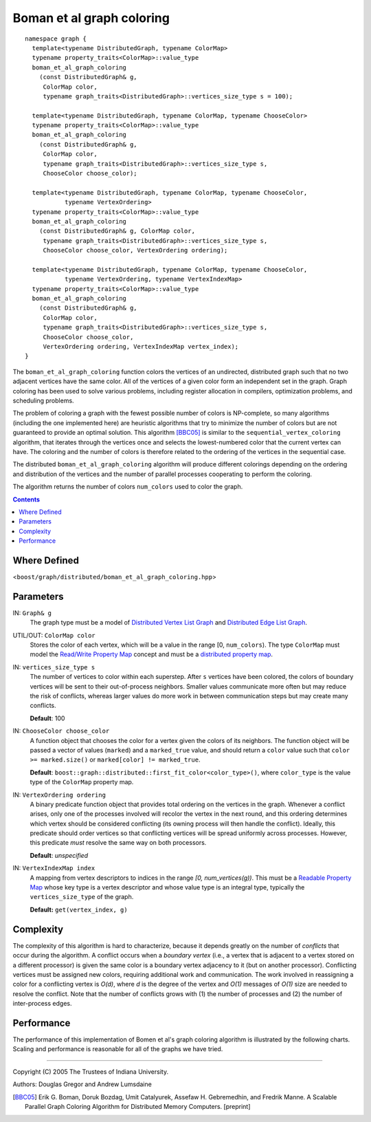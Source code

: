 .. Copyright (C) 2004-2008 The Trustees of Indiana University.
   Use, modification and distribution is subject to the Boost Software
   License, Version 1.0. (See accompanying file LICENSE_1_0.txt or copy at
   http://www.boost.org/LICENSE_1_0.txt)

=================================
|Logo| Boman et al graph coloring
=================================

::
  
  namespace graph { 
    template<typename DistributedGraph, typename ColorMap>
    typename property_traits<ColorMap>::value_type
    boman_et_al_graph_coloring
      (const DistributedGraph& g,
       ColorMap color,
       typename graph_traits<DistributedGraph>::vertices_size_type s = 100);

    template<typename DistributedGraph, typename ColorMap, typename ChooseColor>
    typename property_traits<ColorMap>::value_type
    boman_et_al_graph_coloring
      (const DistributedGraph& g,
       ColorMap color,
       typename graph_traits<DistributedGraph>::vertices_size_type s,
       ChooseColor choose_color);

    template<typename DistributedGraph, typename ColorMap, typename ChooseColor, 
             typename VertexOrdering>
    typename property_traits<ColorMap>::value_type
    boman_et_al_graph_coloring
      (const DistributedGraph& g, ColorMap color,
       typename graph_traits<DistributedGraph>::vertices_size_type s,
       ChooseColor choose_color, VertexOrdering ordering);

    template<typename DistributedGraph, typename ColorMap, typename ChooseColor,
             typename VertexOrdering, typename VertexIndexMap>
    typename property_traits<ColorMap>::value_type
    boman_et_al_graph_coloring
      (const DistributedGraph& g,
       ColorMap color,
       typename graph_traits<DistributedGraph>::vertices_size_type s,
       ChooseColor choose_color,
       VertexOrdering ordering, VertexIndexMap vertex_index);
  } 
  
The ``boman_et_al_graph_coloring`` function colors the vertices of an
undirected, distributed graph such that no two adjacent vertices have
the same color. All of the vertices of a given color form an
independent set in the graph. Graph coloring has been used to solve
various problems, including register allocation in compilers,
optimization problems, and scheduling problems.

.. image:: ../vertex_coloring.png
  :width: 462
  :height: 269
  :alt: Vertex coloring example
  :align: right

The problem of coloring a graph with the fewest possible number of
colors is NP-complete, so many algorithms (including the one
implemented here) are heuristic algorithms that try to minimize the
number of colors but are not guaranteed to provide an optimal
solution. This algorithm [BBC05]_ is similar to the
``sequential_vertex_coloring`` algorithm, that iterates through the
vertices once and selects the lowest-numbered color that the current
vertex can have. The coloring and the number of colors is therefore
related to the ordering of the vertices in the sequential case.

The distributed ``boman_et_al_graph_coloring`` algorithm will produce
different colorings depending on the ordering and distribution of the
vertices and the number of parallel processes cooperating to perform
the coloring. 

The algorithm returns the number of colors ``num_colors`` used to
color the graph.

.. contents::

Where Defined
~~~~~~~~~~~~~
<``boost/graph/distributed/boman_et_al_graph_coloring.hpp``>

Parameters
~~~~~~~~~~

IN: ``Graph& g``
  The graph type must be a model of `Distributed Vertex List Graph`_ and
  `Distributed Edge List Graph`_. 



UTIL/OUT: ``ColorMap color``
  Stores the color of each vertex, which will be a value in the range
  [0, ``num_colors``). The type ``ColorMap`` must model the
  `Read/Write Property Map`_ concept and must be a `distributed
  property map`_.



IN: ``vertices_size_type s``
  The number of vertices to color within each superstep. After
  ``s`` vertices have been colored, the colors of boundary vertices
  will be sent to their out-of-process neighbors. Smaller values
  communicate more often but may reduce the risk of conflicts,
  whereas larger values do more work in between communication steps
  but may create many conflicts.

  **Default**: 100

IN: ``ChooseColor choose_color``
  A function object that chooses the color for a vertex given the
  colors of its neighbors. The function object will be passed a vector
  of values (``marked``) and a ``marked_true`` value, and should
  return a ``color`` value such that ``color >= marked.size()`` or
  ``marked[color] != marked_true``. 

  **Default**:
  ``boost::graph::distributed::first_fit_color<color_type>()``, where
  ``color_type`` is the value type of the ``ColorMap`` property map.

IN: ``VertexOrdering ordering``
  A binary predicate function object that provides total ordering on
  the vertices in the graph. Whenever a conflict arises, only one of
  the processes involved will recolor the vertex in the next round,
  and this ordering determines which vertex should be considered
  conflicting (its owning process will then handle the
  conflict). Ideally, this predicate should order vertices so that
  conflicting vertices will be spread uniformly across
  processes. However, this predicate *must* resolve the same way on
  both processors. 

  **Default**: *unspecified*

IN: ``VertexIndexMap index``
  A mapping from vertex descriptors to indices in the range *[0,
  num_vertices(g))*. This must be a `Readable Property Map`_ whose
  key type is a vertex descriptor and whose value type is an integral
  type, typically the ``vertices_size_type`` of the graph.

  **Default:** ``get(vertex_index, g)``

Complexity
~~~~~~~~~~
The complexity of this algorithm is hard to characterize,
because it depends greatly on the number of *conflicts* that occur
during the algorithm. A conflict occurs when a *boundary vertex*
(i.e., a vertex that is adjacent to a vertex stored on a different
processor) is given the same color is a boundary vertex adjacency to
it (but on another processor). Conflicting vertices must be assigned
new colors, requiring additional work and communication. The work
involved in reassigning a color for a conflicting vertex is *O(d)*,
where *d* is the degree of the vertex and *O(1)* messages of *O(1)*
size are needed to resolve the conflict. Note that the number of
conflicts grows with (1) the number of processes and (2) the number
of inter-process edges.

Performance 
~~~~~~~~~~~

The performance of this implementation of Bomen et al's graph coloring
algorithm is illustrated by the following charts. Scaling and
performance is reasonable for all of the graphs we have tried.

.. image:: http://www.osl.iu.edu/research/pbgl/performance/chart.php?generator=ER,SF,SW&dataset=TimeSparse&cluster=Odin&columns=11
  :align: left
.. image:: http://www.osl.iu.edu/research/pbgl/performance/chart.php?generator=ER,SF,SW&dataset=TimeSparse&cluster=Odin&columns=11&speedup=1

.. image:: http://www.osl.iu.edu/research/pbgl/performance/chart.php?generator=ER,SF,SW&dataset=TimeDense&cluster=Odin&columns=11
  :align: left
.. image:: http://www.osl.iu.edu/research/pbgl/performance/chart.php?generator=ER,SF,SW&dataset=TimeDense&cluster=Odin&columns=11&speedup=1

-----------------------------------------------------------------------------

Copyright (C) 2005 The Trustees of Indiana University.

Authors: Douglas Gregor and Andrew Lumsdaine

.. |Logo| image:: pbgl-logo.png
            :align: middle
            :alt: Parallel BGL
            :target: http://www.osl.iu.edu/research/pbgl

.. _Distributed Vertex List Graph: DistributedVertexListGraph.html
.. _Distributed Edge List Graph: DistributedEdgeListGraph.html
.. _Distributed property map: distributed_property_map.html
.. _Readable Property Map: http://www.boost.org/libs/property_map/ReadablePropertyMap.html
.. _Read/Write Property Map: http://www.boost.org/libs/property_map/ReadWritePropertyMap.html
.. [BBC05] Erik G. Boman, Doruk Bozdag, Umit Catalyurek, Assefaw
   H. Gebremedhin, and Fredrik Manne. A Scalable Parallel Graph Coloring
   Algorithm for Distributed Memory Computers. [preprint]
